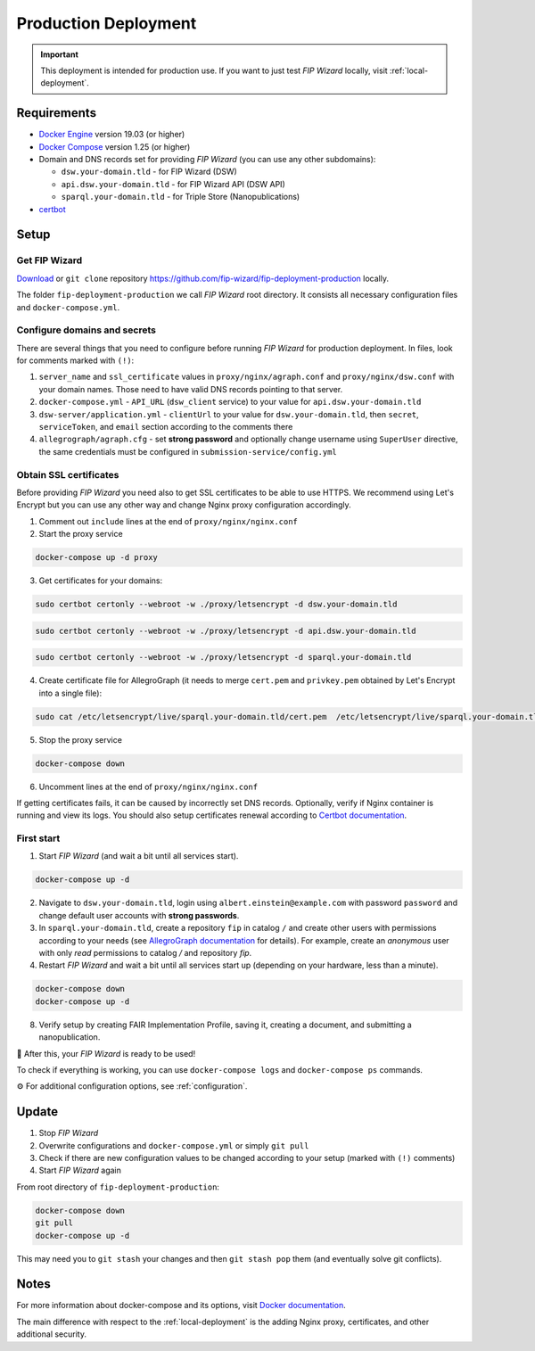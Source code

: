 .. _production-deployment:

*********************
Production Deployment
*********************

.. IMPORTANT::

   This deployment is intended for production use. If you want to just test *FIP Wizard* locally, visit :ref:`local-deployment`.

Requirements
============

- `Docker Engine <https://docs.docker.com/get-docker/>`_ version 19.03 (or higher)
- `Docker Compose <https://docs.docker.com/compose/install/>`_ version 1.25 (or higher)
- Domain and DNS records set for providing *FIP Wizard* (you can use any other subdomains):

  - ``dsw.your-domain.tld`` - for FIP Wizard (DSW)
  - ``api.dsw.your-domain.tld`` - for FIP Wizard API (DSW API)
  - ``sparql.your-domain.tld`` - for Triple Store (Nanopublications)
  
- `certbot <https://certbot.eff.org>`_

Setup
=====

Get FIP Wizard
--------------

`Download <https://github.com/fip-wizard/fip-deployment-production/archive/master.zip>`_ or ``git clone`` repository https://github.com/fip-wizard/fip-deployment-production locally.

The folder ``fip-deployment-production`` we call *FIP Wizard* root directory. It consists all necessary configuration files and ``docker-compose.yml``.

Configure domains and secrets
-----------------------------

There are several things that you need to configure before running *FIP Wizard* for production deployment. In files, look for comments marked with ``(!)``:

1. ``server_name`` and ``ssl_certificate`` values in ``proxy/nginx/agraph.conf`` and ``proxy/nginx/dsw.conf`` with your domain names. Those need to have valid DNS records pointing to that server.
2. ``docker-compose.yml`` -  ``API_URL`` (``dsw_client`` service) to your value for ``api.dsw.your-domain.tld``
3. ``dsw-server/application.yml`` - ``clientUrl`` to your value for  ``dsw.your-domain.tld``, then ``secret``, ``serviceToken``, and ``email`` section according to the comments there
4. ``allegrograph/agraph.cfg`` - set **strong password** and optionally change username using ``SuperUser`` directive, the same credentials must be configured in ``submission-service/config.yml``

Obtain SSL certificates
-----------------------

Before providing *FIP Wizard* you need also to get SSL certificates to be able to use HTTPS. We recommend using Let's Encrypt but you can use any other way and change Nginx proxy configuration accordingly.

1. Comment out ``include`` lines at the end of ``proxy/nginx/nginx.conf``
2. Start the proxy service

.. code-block:: shell

  docker-compose up -d proxy

3. Get certificates for your domains:

.. code-block:: shell

  sudo certbot certonly --webroot -w ./proxy/letsencrypt -d dsw.your-domain.tld

.. code-block:: shell

  sudo certbot certonly --webroot -w ./proxy/letsencrypt -d api.dsw.your-domain.tld

.. code-block:: shell

  sudo certbot certonly --webroot -w ./proxy/letsencrypt -d sparql.your-domain.tld

4. Create certificate file for AllegroGraph (it needs to merge ``cert.pem`` and ``privkey.pem`` obtained by Let's Encrypt into a single file):

.. code-block:: shell

  sudo cat /etc/letsencrypt/live/sparql.your-domain.tld/cert.pem  /etc/letsencrypt/live/sparql.your-domain.tld/privkey.pem > ./allegrograph/cert.pem

5. Stop the proxy service

.. code-block:: shell

  docker-compose down

6. Uncomment lines at the end of ``proxy/nginx/nginx.conf``

If getting certificates fails, it can be caused by incorrectly set DNS records. Optionally, verify if Nginx container is running and view its logs. You should also setup certificates renewal according to `Certbot documentation <https://certbot.eff.org/docs/using.html#renewing-certificates>`_.

First start
-----------

1. Start *FIP Wizard* (and wait a bit until all services start).

.. code-block:: shell

   docker-compose up -d

2. Navigate to ``dsw.your-domain.tld``, login using ``albert.einstein@example.com`` with password ``password`` and change default user accounts with **strong passwords**.
3. In ``sparql.your-domain.tld``, create a repository ``fip`` in catalog ``/`` and create other users with permissions according to your needs (see `AllegroGraph documentation <https://franz.com/agraph/support/documentation/current/managing-users.html#Managing-users-with-AGWebView:-general-comments>`_ for details). For example, create an *anonymous* user with only *read* permissions to catalog */* and repository *fip*.
4. Restart *FIP Wizard* and wait a bit until all services start up (depending on your hardware, less than a minute).

.. code-block:: shell

   docker-compose down
   docker-compose up -d

8. Verify setup by creating FAIR Implementation Profile, saving it, creating a document, and submitting a nanopublication.

🎉 After this, your *FIP Wizard* is ready to be used!

To check if everything is working, you can use ``docker-compose logs`` and ``docker-compose ps`` commands.

⚙️ For additional configuration options, see :ref:`configuration`.

Update
======

1. Stop *FIP Wizard*
2. Overwrite configurations and ``docker-compose.yml`` or simply ``git pull``
3. Check if there are new configuration values to be changed according to your setup (marked with ``(!)`` comments)
4. Start *FIP Wizard* again


From root directory of ``fip-deployment-production``:

.. code-block:: shell

   docker-compose down
   git pull
   docker-compose up -d

This may need you to ``git stash`` your changes and then ``git stash pop`` them (and eventually solve git conflicts).

Notes
=====

For more information about docker-compose and its options, visit `Docker documentation <https://docs.docker.com/compose/>`_.

The main difference with respect to the :ref:`local-deployment` is the adding Nginx proxy, certificates, and other additional security.
